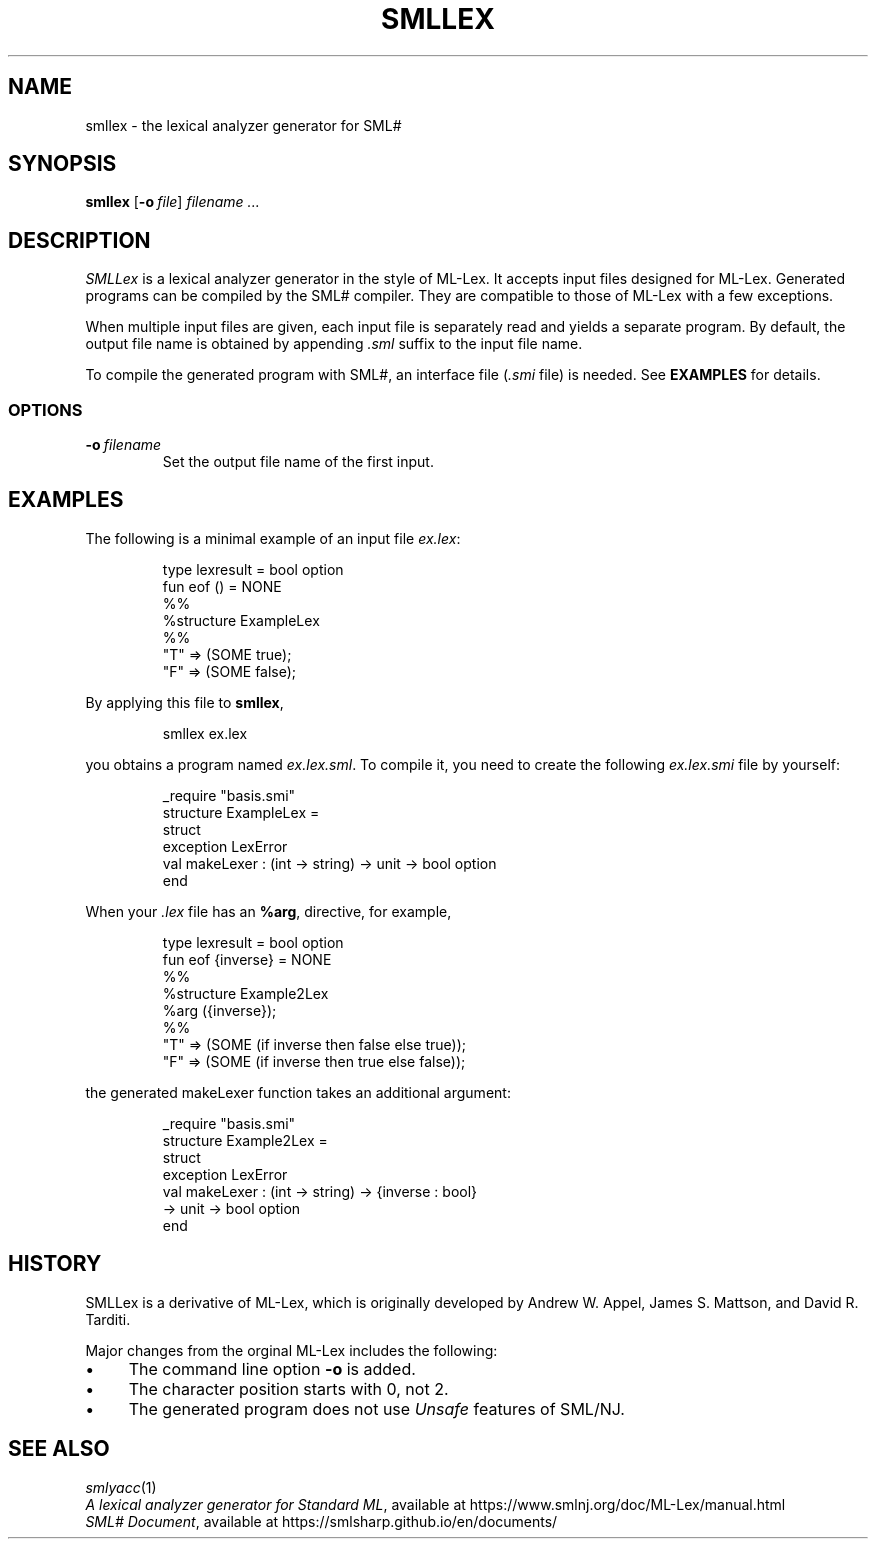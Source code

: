 .de EX
.nf
.ft CW
..
.de EE
.br
.fi
.ft
..
.TH SMLLEX 1
.SH NAME
smllex
\- the lexical analyzer generator for SML#
.SH SYNOPSIS
.B smllex
[\fB-o\fP\ \fIfile\fP]
.I filename ...
.
.SH DESCRIPTION
.I SMLLex
is a lexical analyzer generator in the style of ML-Lex.
It accepts input files designed for ML-Lex.
Generated programs can be compiled by the SML# compiler.
They are compatible to those of ML-Lex with a few exceptions.
.PP
When multiple input files are given,
each input file is separately read and yields a separate program.
By default, the output file name is obtained by appending
.I .sml
suffix to the input file name.
.PP
To compile the generated program with SML#, an interface file
(\fI.smi\fP file) is needed.
See
.B EXAMPLES
for details.
.
.SS OPTIONS
.TP
\fB-o\fP\ \fIfilename\fP
Set the output file name of the first input.
.
.SH EXAMPLES
The following is a minimal example of an input file
.IR ex.lex :
.PP
.RS
.EX
type lexresult = bool option
fun eof () = NONE
%%
%structure ExampleLex
%%
"T" => (SOME true);
"F" => (SOME false);
.EE
.RE
.PP
By applying this file to
.BR smllex ,
.PP
.RS
.EX
smllex ex.lex
.EE
.RE
.PP
you obtains a program named
.IR ex.lex.sml .
To compile it, you need to create the following
.I ex.lex.smi
file by yourself:
.PP
.RS
.EX
_require "basis.smi"
structure ExampleLex =
struct
  exception LexError
  val makeLexer : (int -> string) -> unit -> bool option
end
.EE
.RE
.PP
When your
.I .lex
file has an
.BR %arg ,
directive,
for example,
.PP
.RS
.EX
type lexresult = bool option
fun eof {inverse} = NONE
%%
%structure Example2Lex
%arg ({inverse});
%%
"T" => (SOME (if inverse then false else true));
"F" => (SOME (if inverse then true else false));
.EE
.RE
.PP
the generated \f[CW]makeLexer\fP function takes an additional argument:
.PP
.RS
.EX
_require "basis.smi"
structure Example2Lex =
struct
  exception LexError
  val makeLexer : (int -> string) -> {inverse : bool}
                  -> unit -> bool option
end
.EE
.RE
.
.SH HISTORY
SMLLex is a derivative of ML-Lex, which is originally developed by
Andrew W. Appel, James S. Mattson, and David R. Tarditi.
.PP
Major changes from the orginal ML-Lex includes the following:
.IP \(bu 4
The command line option \fB-o\fP is added.
.IP \(bu 4
The character position starts with 0, not 2.
.IP \(bu 4
The generated program does not use
.I Unsafe
features of SML/NJ.
.
.SH SEE ALSO
.IR smlyacc (1)
.br
.IR "A lexical analyzer generator for Standard ML" ,
available at
https://www.smlnj.org/doc/ML-Lex/manual.html
.br
.IR "SML# Document" ,
available at
https://smlsharp.github.io/en/documents/
